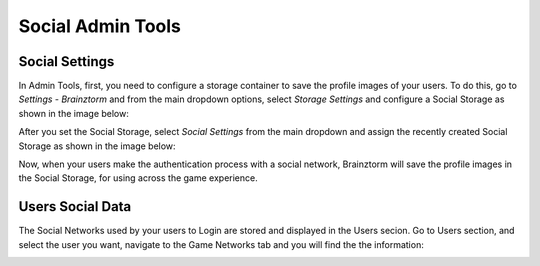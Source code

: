 ##################
Social Admin Tools
##################

***************
Social Settings
***************
In Admin Tools, first, you need to configure a storage container to save the 
profile images of your users. To do this, go to *Settings - Brainztorm* and from 
the main dropdown options, select *Storage Settings* and configure a Social Storage 
as shown in the image below:

.. image:: images/at_social_storage.png

After you set the Social Storage, select *Social Settings* from the main dropdown 
and assign the recently created Social Storage as shown in the image below:

.. image:: images/at_social_settings.png

Now, when your users make the authentication process with a social network, 
Brainztorm will save the profile images in the Social Storage, for using across 
the game experience.

*****************
Users Social Data
*****************
The Social Networks used by your users to Login are stored and displayed in 
the Users secion. Go to Users section, and select the user you want, navigate to the 
Game Networks tab and you will find the the information:

.. image:: images/at_users_social.png